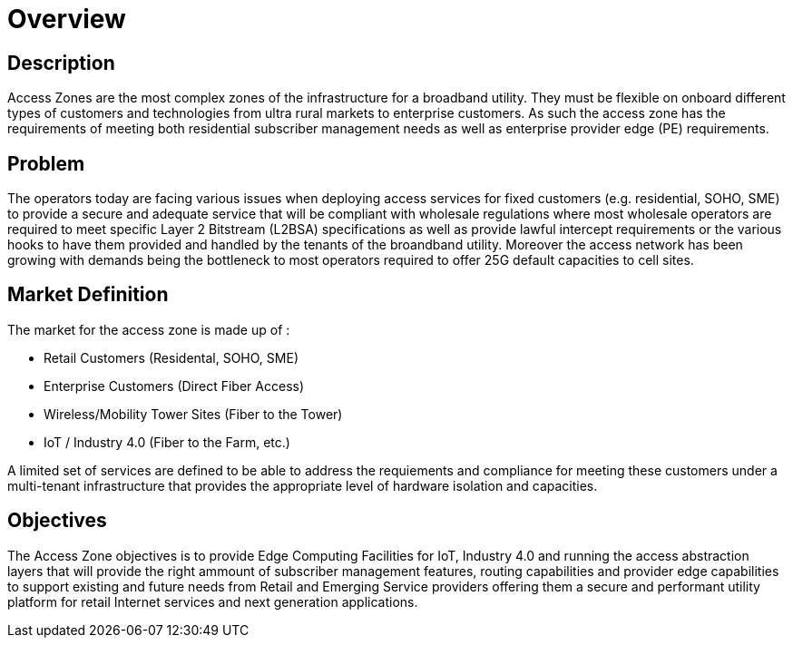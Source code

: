 = Overview

== Description

Access Zones are the most complex zones of the infrastructure for a broadband utility. They must be flexible on onboard different types of customers and technologies from ultra rural markets to enterprise customers. As such the access zone has the requirements of meeting both residential subscriber management needs as well as enterprise provider edge (PE) requirements.

== Problem

The operators today are facing various issues when deploying access services for fixed customers (e.g. residential, SOHO, SME) to provide a secure and adequate service that will be compliant with wholesale regulations where most wholesale operators are required to meet specific Layer 2 Bitstream (L2BSA) specifications as well as provide lawful intercept requirements or the various hooks to have them provided and handled by the tenants of the broandband utility. Moreover the access network has been growing with demands being the bottleneck to most operators required to offer 25G default capacities to cell sites. 

== Market Definition

The market for the access zone is made up of :

* Retail Customers (Residental, SOHO, SME)
* Enterprise Customers (Direct Fiber Access)
* Wireless/Mobility Tower Sites (Fiber to the Tower)
* IoT / Industry 4.0 (Fiber to the Farm, etc.)

A limited set of services are defined to be able to address the requiements and compliance for meeting these customers under a multi-tenant infrastructure that provides the appropriate level of hardware isolation and capacities.

== Objectives

The Access Zone objectives is to provide Edge Computing Facilities for IoT, Industry 4.0 and running the access abstraction layers that will provide the right ammount of subscriber management features, routing capabilities and provider edge capabilities to support existing and future needs from Retail and Emerging Service providers offering them a secure and performant utility platform for retail Internet services and next generation applications.







